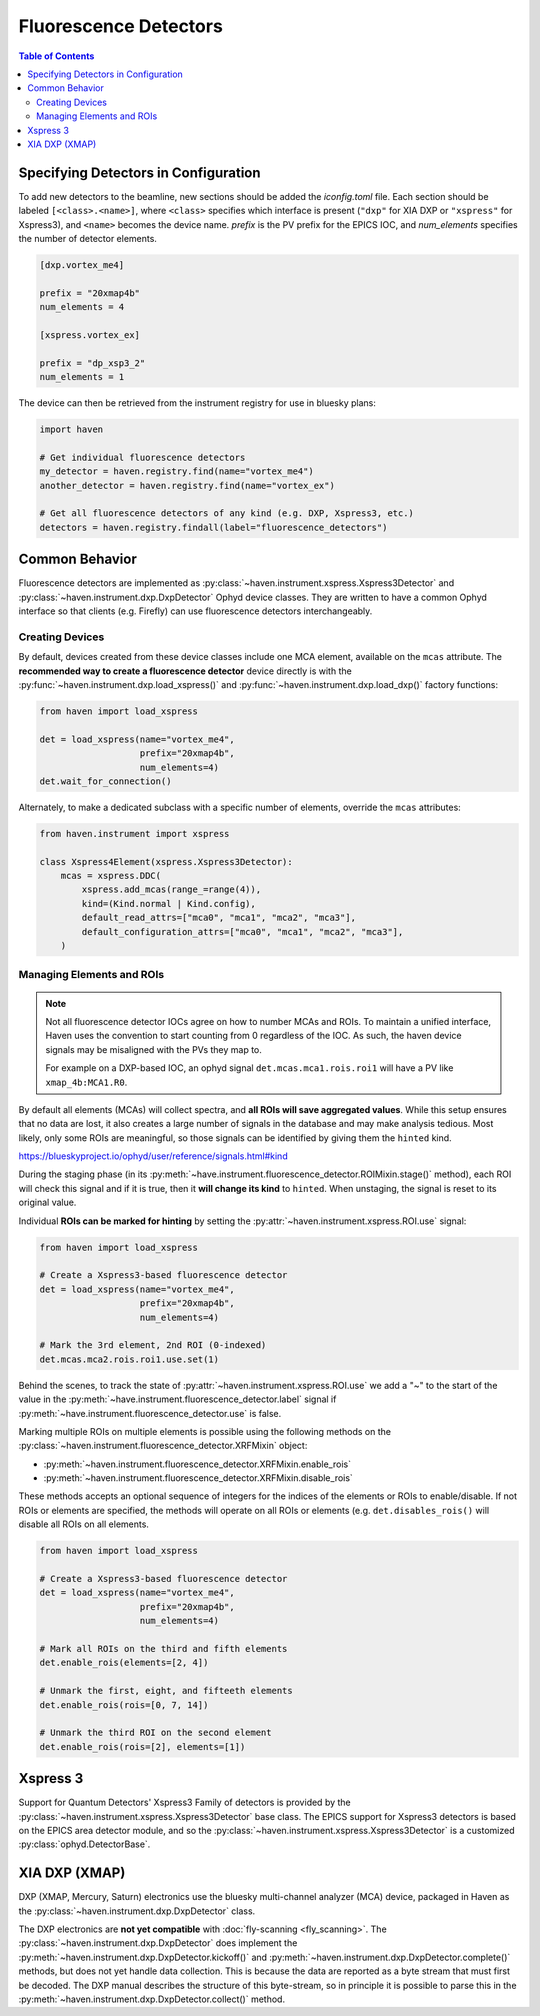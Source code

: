 #######################
Fluorescence Detectors
#######################

.. contents:: Table of Contents
    :depth: 3

Specifying Detectors in Configuration
=====================================

To add new detectors to the beamline, new sections should be added the
*iconfig.toml* file. Each section should be labeled
``[<class>.<name>]``, where ``<class>`` specifies which interface is
present (``"dxp"`` for XIA DXP or ``"xspress"`` for Xspress3), and
``<name>`` becomes the device name. *prefix* is the PV prefix for the
EPICS IOC, and *num_elements* specifies the number of detector
elements.

.. code-block:: toml

   [dxp.vortex_me4]

   prefix = "20xmap4b"
   num_elements = 4

   [xspress.vortex_ex]

   prefix = "dp_xsp3_2"
   num_elements = 1


The device can then be retrieved from the instrument registry for use
in bluesky plans:

.. code-block:: python
   
   import haven

   # Get individual fluorescence detectors
   my_detector = haven.registry.find(name="vortex_me4")
   another_detector = haven.registry.find(name="vortex_ex")

   # Get all fluorescence detectors of any kind (e.g. DXP, Xspress3, etc.)
   detectors = haven.registry.findall(label="fluorescence_detectors")


Common Behavior
===============

Fluorescence detectors are implemented as
:py:class:`~haven.instrument.xspress.Xspress3Detector` and
:py:class:`~haven.instrument.dxp.DxpDetector` Ophyd device
classes. They are written to have a common Ophyd interface so that
clients (e.g. Firefly) can use fluorescence detectors interchangeably.

Creating Devices
----------------

By default, devices created from these device classes include one MCA
element, available on the ``mcas`` attribute. The **recommended way to
create a fluorescence detector** device directly is with the
:py:func:`~haven.instrument.dxp.load_xspress()` and
:py:func:`~haven.instrument.dxp.load_dxp()` factory functions:

.. code-block:: python
   
   from haven import load_xspress
   
   det = load_xspress(name="vortex_me4",
		      prefix="20xmap4b",
		      num_elements=4)
   det.wait_for_connection()

Alternately, to make a dedicated subclass with a specific number of
elements, override the ``mcas`` attributes:

.. code-block:: python

    from haven.instrument import xspress

    class Xspress4Element(xspress.Xspress3Detector):
        mcas = xspress.DDC(
            xspress.add_mcas(range_=range(4)),
            kind=(Kind.normal | Kind.config),
            default_read_attrs=["mca0", "mca1", "mca2", "mca3"],
            default_configuration_attrs=["mca0", "mca1", "mca2", "mca3"],
        )

Managing Elements and ROIs
--------------------------

.. note::

   Not all fluorescence detector IOCs agree on how to number MCAs and
   ROIs. To maintain a unified interface, Haven uses the convention to
   start counting from 0 regardless of the IOC. As such, the haven
   device signals may be misaligned with the PVs they map to.

   For example on a DXP-based IOC, an ophyd signal
   ``det.mcas.mca1.rois.roi1`` will have a PV like
   ``xmap_4b:MCA1.R0``.

By default all elements (MCAs) will collect spectra, and **all ROIs
will save aggregated values**. While this setup ensures that no data
are lost, it also creates a large number of signals in the database
and may make analysis tedious. Most likely, only some ROIs are
meaningful, so those signals can be identified by giving them the
``hinted`` kind.

https://blueskyproject.io/ophyd/user/reference/signals.html#kind

During the staging phase (in its
:py:meth:`~have.instrument.fluorescence_detector.ROIMixin.stage()`
method), each ROI will check this signal and if it is true, then it
**will change its kind** to ``hinted``. When unstaging, the signal is
reset to its original value.

Individual **ROIs can be marked for hinting** by setting the
:py:attr:`~haven.instrument.xspress.ROI.use` signal:

.. code-block:: python
   
    from haven import load_xspress

    # Create a Xspress3-based fluorescence detector
    det = load_xspress(name="vortex_me4",
		       prefix="20xmap4b",
    		       num_elements=4)
    
    # Mark the 3rd element, 2nd ROI (0-indexed)
    det.mcas.mca2.rois.roi1.use.set(1)

Behind the scenes, to track the state of
:py:attr:`~haven.instrument.xspress.ROI.use` we add a "~" to the start
of the value in the
:py:meth:`~have.instrument.fluorescence_detector.label` signal if
:py:meth:`~have.instrument.fluorescence_detector.use` is false.
		

Marking multiple ROIs on multiple elements is possible using the
following methods on the
:py:class:`~haven.instrument.fluorescence_detector.XRFMixin` object:

- :py:meth:`~haven.instrument.fluorescence_detector.XRFMixin.enable_rois`
- :py:meth:`~haven.instrument.fluorescence_detector.XRFMixin.disable_rois`

These methods accepts an optional sequence of integers for the indices
of the elements or ROIs to enable/disable. If not ROIs or elements are
specified, the methods will operate on all ROIs or elements
(e.g. ``det.disables_rois()`` will disable all ROIs on all elements.

.. code-block:: python
   
    from haven import load_xspress

    # Create a Xspress3-based fluorescence detector
    det = load_xspress(name="vortex_me4",
		       prefix="20xmap4b",
    		       num_elements=4)
    
    # Mark all ROIs on the third and fifth elements
    det.enable_rois(elements=[2, 4])

    # Unmark the first, eight, and fifteeth elements
    det.enable_rois(rois=[0, 7, 14])

    # Unmark the third ROI on the second element
    det.enable_rois(rois=[2], elements=[1])

Xspress 3
=========

Support for Quantum Detectors' Xspress3 Family of detectors is
provided by the :py:class:`~haven.instrument.xspress.Xspress3Detector`
base class. The EPICS support for Xspress3 detectors is based on the
EPICS area detector module, and so the
:py:class:`~haven.instrument.xspress.Xspress3Detector` is a customized
:py:class:`ophyd.DetectorBase`.

XIA DXP (XMAP)
==============

DXP (XMAP, Mercury, Saturn) electronics use the bluesky multi-channel
analyzer (MCA) device, packaged in Haven as the
:py:class:`~haven.instrument.dxp.DxpDetector` class.

The DXP electronics are **not yet compatible** with :doc:`fly-scanning
<fly_scanning>`. The :py:class:`~haven.instrument.dxp.DxpDetector`
does implement the
:py:meth:`~haven.instrument.dxp.DxpDetector.kickoff()` and
:py:meth:`~haven.instrument.dxp.DxpDetector.complete()` methods, but
does not yet handle data collection. This is because the data are
reported as a byte stream that must first be decoded. The DXP manual
describes the structure of this byte-stream, so in principle it is
possible to parse this in the
:py:meth:`~haven.instrument.dxp.DxpDetector.collect()` method.

